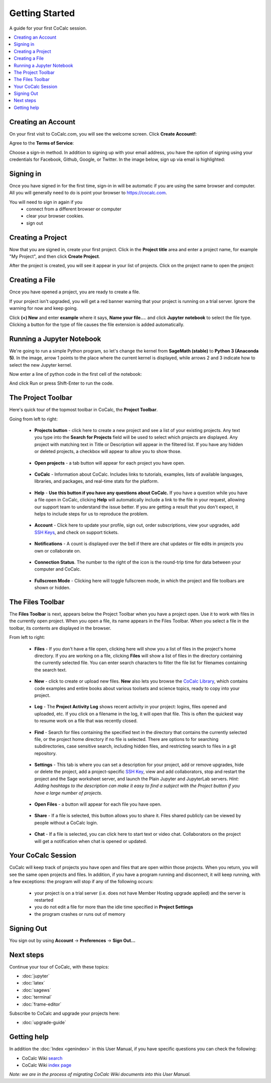 =====================
Getting Started
=====================

A guide for your first CoCalc session.

.. contents::
   :local:
   :depth: 2

Creating an Account
-------------------

On your first visit to CoCalc.com, you will see the welcome screen.
Click **Create Account!**:

.. image:: img/getting-started/start-welcome-a.png
     :width: 90%

Agree to the **Terms of Service**:

.. image:: img/getting-started/start-create-a.png
     :width: 90%

Choose a sign-in method. In addition to signing up with your email address,
you have the option of signing using your credentials for
Facebook, Github, Google, or Twitter.
In the image below, sign up via email is highlighted:

.. image:: img/getting-started/start-create2-a.png
     :width: 50%

Signing in
----------

Once you have signed in for the first time,
sign-in in will be automatic if you are using
the same browser and computer.
All you will
generally need to do is point your browser
to https://cocalc.com.

You will need to sign in again if you
    * connect from a different browser or computer
    * clear your browser cookies.
    * sign out


Creating a Project
------------------

Now that you are signed in, create your first project.
Click in the **Project title** area and enter a project name, for example
"My Project", and then click **Create Project**.

.. image:: img/getting-started/proj-1-a.png
     :width: 90%

After the project is created, you will see it appear in your
list of projects. Click on the project name to open the project:

.. image:: img/getting-started/proj-2-a.png
     :width: 90%


Creating a File
---------------

Once you have opened a project, you are ready to create a file.

If your project isn't upgraded, you will get a red banner warning that your
project is running on a trial server. Ignore the warning for now and keep going.

Click **(+) New** and enter **example** where it says,
**Name your file...**.
and click **Jupyter notebook** to select the file type.
Clicking a button for the type of file causes
the file extension is added automatically.

.. image:: img/getting-started/file-1-a.png
     :width: 90%

Running a Jupyter Notebook
--------------------------

We're going to run a simple Python program, so let's change
the kernel from **SageMath (stable)** to **Python 3 (Anaconda 5)**.
In the image, arrow 1 points to the place where the current kernel is displayed,
while arrows 2 and 3 indicate how to select the new Jupyter kernel.

.. image:: img/getting-started/file-6-a.png
     :width: 90%


Now enter a line of python code in the first cell of the notebook:

.. image:: img/getting-started/file-7.png
     :width: 90%

And click Run or press Shift-Enter to run the code.

.. image:: img/getting-started/file-8-a.png
     :width: 90%

The Project Toolbar
-------------------

Here's quick tour of the topmost toolbar in CoCalc, the **Project Toolbar**.

.. image:: img/getting-started/toolbars-projects-a.png
     :width: 90%

Going from left to right:

        .. _pt-cocalc:

    * |cocalc-logo| **Projects button** - click here to create a new project and see a list of your existing projects.
      Any text you type into the **Search for Projects** field will be used to select which projects
      are displayed. Any project with matching text in Title or Description will appear in the filtered list.
      If you have any hidden or deleted projects, a checkbox will appear to allow you to show those.

        .. _pt-projects:

    * **Open projects** - a tab button will appear for each project you have open.

        .. _pt-info:

    * |info-circle| **CoCalc** - Information about CoCalc. Includes links to tutorials, examples, lists of available languages, libraries, and packages, and real-time stats for the platform.

        .. _pt-medkit:

    * |medkit| **Help** - **Use this button if you have any questions about CoCalc.** If you have a question while you have a file open in CoCalc, clicking **Help** will automatically include a link to the file in your request, allowing our support team to understand the issue better. If you are getting a result that you don't expect, it helps to include steps for us to reproduce the problem.

        .. _pt-account:

    * **Account** - Click here to update your profile, sign out, order subscriptions, view your upgrades, add `SSH Keys <http://blog.sagemath.com/cocalc/2017/09/08/using-ssh-with-cocalc.html>`_, and check on support tickets.

        .. _pt-notifications:

    * |bell| **Notifications** - A count is displayed over the bell if there are chat updates or file edits in projects you own or collaborate on.

        .. _pt-connection-status:

    * |wifi| **Connection Status**. The number to the right of the icon is the round-trip time for data between your computer and CoCalc.

        .. _pt-fullscreen:

    * |expand| **Fullscreen Mode** - Clicking here will toggle fullscreen mode, in which the project and file toolbars are shown or hidden.

The Files Toolbar
-----------------

The **Files Toolbar** is next, appears below the Project Toolbar when you have a project open.
Use it to work with files in the currently open project.
When you open a file, its name appears in the Files Toolbar.
When you select a file in the toolbar, its contents are displayed in the browser.

.. image:: img/getting-started/toolbars-files-a.png
     :width: 90%

From left to right:

       .. _ft-files:

    * |folder-open| **Files** - If you don't have a file open, clicking here will show you a list of files
      in the project's home directory. If you are working on a file, clicking **Files** will show a list of
      files in the directory containing the currently selected file. You can enter search characters to
      filter the file list for filenames containing the search text.

       .. _ft-new:

    * |plus-circle| **New** - click to create or upload new files. **New** also lets you
      browse the `CoCalc Library <http://blog.sagemath.com/cocalc/2018/03/06/cocalc-library.html>`_, which contains code examples and entire books about various toolsets
      and science topics, ready to copy into your project.

       .. _ft-history:

    * |history| **Log** - The **Project Activity Log** shows recent activity in your project:
      logins, files opened and uploaded, etc. If you click on a filename in the log, it will open
      that file. This is often the quickest way to resume work on a file that was recently closed.

       .. _ft-search:

    * |search| **Find** - Search  for files containing the specified text in the directory that contains
      the currently selected file, or the project home directory if no file is selected. There are options
      to for searching subdirectories, case sensitive search, including hidden files, and restricting search
      to files in a git repository.

       .. _ft-settings:

    * |wrench| **Settings** - This tab is where you can set a description for your project, add or remove
      upgrades, hide or delete the project, add a project-specific `SSH Key <http://blog.sagemath.com/cocalc/2017/09/08/using-ssh-with-cocalc.html>`_, view and add collaborators, stop and restart the project and the Sage worksheet server,
      and launch the Plain Jupyter and JupyterLab servers.
      *Hint: Adding hashtags to the description can make it easy to find a subject with the Project button if you have a large number of projects.*

       .. _ft-open-files:

    * **Open Files** - a button will appear for each file you have open.

       .. _ft-share:

    * |share-square| **Share** - If a file is selected, this button allows you to share it. Files shared publicly
      can be viewed by people without a CoCalc login.

       .. _ft-comment:

    * |comment| **Chat** - If a file is selected, you can click here to start text or video chat.
      Collaborators on the project will get a notification when chat is opened or updated.

Your CoCalc Session
-------------------

.. index:: Member Hosting;compute session

CoCalc will keep track of projects you have open and files that are open within those projects.
When you return, you will see the same open projects and files.
In addition, if you have a program running and disconnect, it will keep running, with a few
exceptions: the program will stop if any of the following occurs:

    * your project is on a trial server (i.e. does not have Member Hosting upgrade applied) and the
      server is restarted
    * you do not edit a file for more than the idle time specified in **Project Settings**
    * the program crashes or runs out of memory

Signing Out
-----------

.. index:: Signing Out

You sign out by using **Account** → **Preferences** → **Sign Out...**

Next steps
----------

Continue your tour of CoCalc, with these topics:

* :doc:`jupyter`
* :doc:`latex`
* :doc:`sagews`
* :doc:`terminal`
* :doc:`frame-editor`

Subscribe to CoCalc and upgrade your projects here:

* :doc:`upgrade-guide`

Getting help
-----------------------------

In addition the :doc:`Index <genindex>` in this User Manual, if you have specific questions you can check the following:

* CoCalc Wiki `search <https://github.com/sagemathinc/cocalc/search?utf8=%E2%9C%93&q=&type=Wikis>`_
* CoCalc Wiki `index page <https://github.com/sagemathinc/cocalc/wiki/Home>`_

*Note: we are in the process of migrating CoCalc Wiki documents into this User Manual.*




.. |cocalc-logo| image:: img/icons/cocalc-logo.svg
    :height: 20px
    :width: 20px
.. |info-circle|
     image:: https://github.com/encharm/Font-Awesome-SVG-PNG/raw/master/black/png/128/info-circle.png
     :width: 16px
.. |medkit|
     image:: https://github.com/encharm/Font-Awesome-SVG-PNG/raw/master/black/png/128/medkit.png
     :width: 16px
.. |bell|
     image:: https://github.com/encharm/Font-Awesome-SVG-PNG/raw/master/black/png/128/bell-o.png
     :width: 16px
.. |wifi|
     image:: https://github.com/encharm/Font-Awesome-SVG-PNG/raw/master/black/png/128/wifi.png
     :width: 16px
.. |expand| image:: img/icons/expand.png
    :height: 20px
.. |folder-open|
     image:: https://github.com/encharm/Font-Awesome-SVG-PNG/raw/master/black/png/128/folder-open-o.png
     :width: 16px
.. |plus-circle|
     image:: https://github.com/encharm/Font-Awesome-SVG-PNG/raw/master/black/png/128/plus-circle.png
     :width: 16px
.. |history|
     image:: https://github.com/encharm/Font-Awesome-SVG-PNG/raw/master/black/png/128/history.png
     :width: 16px
.. |search|
     image:: https://github.com/encharm/Font-Awesome-SVG-PNG/raw/master/black/png/128/search.png
     :width: 16px
.. |wrench|
     image:: https://github.com/encharm/Font-Awesome-SVG-PNG/raw/master/black/png/128/wrench.png
     :width: 16px
.. |share-square|
     image:: https://github.com/encharm/Font-Awesome-SVG-PNG/raw/master/black/png/128/share-square-o.png
     :width: 16px
.. |comment|
     image:: https://github.com/encharm/Font-Awesome-SVG-PNG/raw/master/black/png/128/comment-o.png
     :width: 16px
